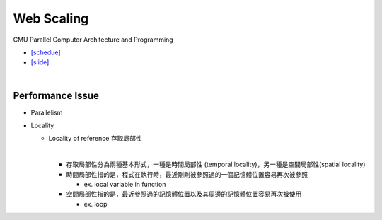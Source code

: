 Web Scaling
==============

CMU Parallel Computer Architecture and Programming

- `[schedue] <http://www.cs.cmu.edu/afs/cs.cmu.edu/academic/class/15418-f19/www/schedule.html>`_
- `[slide] <http://www.cs.cmu.edu/afs/cs.cmu.edu/academic/class/15418-f19/www/lectures/16_webscaling.pdf>`_


|


Performance Issue
------------------

- Parallelism
- Locality

  - Locality of reference 存取局部性
  
    |
  
    - 存取局部性分為兩種基本形式，一種是時間局部性 (temporal locality)，另一種是空間局部性(spatial locality)
    - 時間局部性指的是，程式在執行時，最近剛剛被參照過的一個記憶體位置容易再次被參照
      
      - ex. local variable in function
      
    - 空間局部性指的是，最近參照過的記憶體位置以及其周邊的記憶體位置容易再次被使用
      
      - ex. loop







